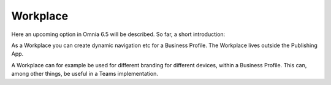 Workplace
============

Here an upcoming option in Omnia 6.5 will be described. So far, a short introduction:

As a Workplace you can create dynamic navigation etc for a Business Profile. The Workplace lives outside the Publishing App.

A Workplace can for example be used for different branding for different devices, within a Business Profile. This can, among other things, be useful in a Teams implementation.


